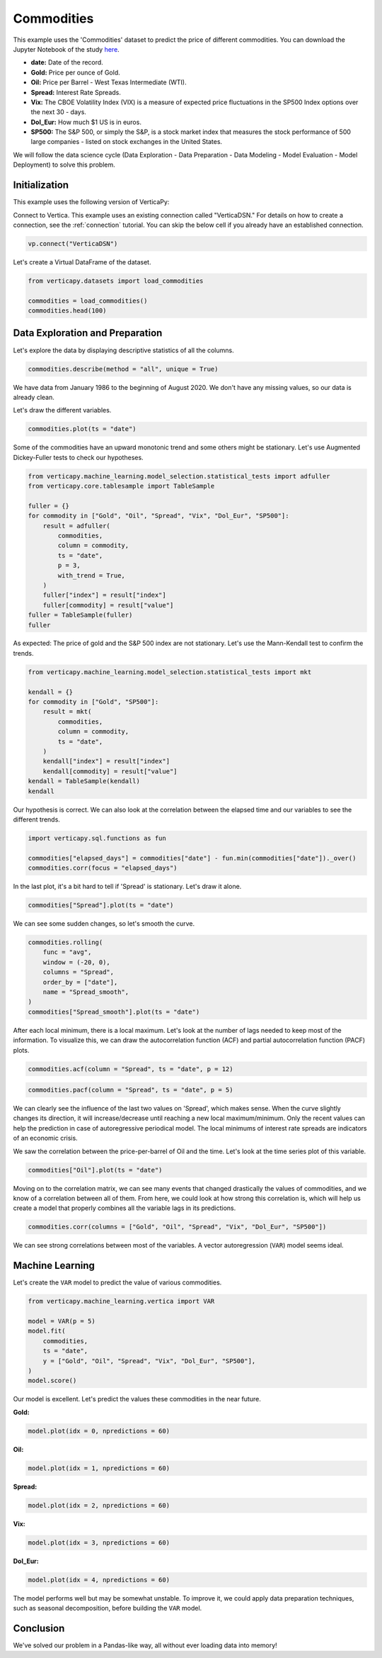 .. _examples.learn.commodities:

Commodities
============

This example uses the 'Commodities' dataset to predict the price of different commodities. You can download the Jupyter Notebook of the study `here <https://github.com/vertica/VerticaPy/blob/master/examples/learn/winequality/winequality.ipynb>`_.

- **date:** Date of the record.
- **Gold:** Price per ounce of Gold.
- **Oil:** Price per Barrel - West Texas Intermediate (WTI).
- **Spread:** Interest Rate Spreads.
- **Vix:** The CBOE Volatility Index (VIX) is a measure of expected price fluctuations in the SP500 Index options over the next 30 - days.
- **Dol_Eur:** How much $1 US is in euros.
- **SP500:** The S&P 500, or simply the S&P, is a stock market index that measures the stock performance of 500 large companies - listed on stock exchanges in the United States.

We will follow the data science cycle (Data Exploration - Data Preparation - Data Modeling - Model Evaluation - Model Deployment) to solve this problem.

Initialization
---------------

This example uses the following version of VerticaPy:

.. ipython:: python
    
    import verticapy as vp

    vp.__version__

Connect to Vertica. This example uses an existing connection called "VerticaDSN." 
For details on how to create a connection, see the :ref:`connection` tutorial.
You can skip the below cell if you already have an established connection.

.. code-block:: python
    
    vp.connect("VerticaDSN")

Let's create a Virtual DataFrame of the dataset.

.. code-block:: python

    from verticapy.datasets import load_commodities

    commodities = load_commodities()
    commodities.head(100)

.. ipython:: python
    :suppress:

    from verticapy.datasets import load_commodities
    commodities = load_commodities()
    res = commodities.head(100)
    html_file = open("/project/data/VerticaPy/docs/figures/examples_commodities_table_head.html", "w")
    html_file.write(res._repr_html_())
    html_file.close()

.. raw:: html
    :file: /project/data/VerticaPy/docs/figures/examples_commodities_table_head.html

Data Exploration and Preparation
---------------------------------

Let's explore the data by displaying descriptive statistics of all the columns.

.. code-block:: python

    commodities.describe(method = "all", unique = True)

.. ipython:: python
    :suppress:

    res = commodities.describe(method = "all", unique = True)
    html_file = open("/project/data/VerticaPy/docs/figures/examples_commodities_table_describe.html", "w")
    html_file.write(res._repr_html_())
    html_file.close()

.. raw:: html
    :file: /project/data/VerticaPy/docs/figures/examples_commodities_table_describe.html

We have data from January 1986 to the beginning of August 2020. We don't have any missing values, so our data is already clean.

Let's draw the different variables.

.. code-block:: python

    commodities.plot(ts = "date")

.. ipython:: python
    :suppress:

    import verticapy
    verticapy.set_option("plotting_lib", "plotly")
    fig = commodities.plot(ts = "date")
    fig.write_html("/project/data/VerticaPy/docs/figures/examples_commodities_table_plot.html")

.. raw:: html
    :file: /project/data/VerticaPy/docs/figures/examples_commodities_table_plot.html

Some of the commodities have an upward monotonic trend and some others might be stationary. Let's use Augmented Dickey-Fuller tests to check our hypotheses.

.. code-block:: python

    from verticapy.machine_learning.model_selection.statistical_tests import adfuller
    from verticapy.core.tablesample import TableSample

    fuller = {}
    for commodity in ["Gold", "Oil", "Spread", "Vix", "Dol_Eur", "SP500"]:
        result = adfuller(
            commodities,
            column = commodity,
            ts = "date",
            p = 3,
            with_trend = True,
        )
        fuller["index"] = result["index"]
        fuller[commodity] = result["value"]
    fuller = TableSample(fuller)
    fuller

.. ipython:: python
    :suppress:

    from verticapy.machine_learning.model_selection.statistical_tests import adfuller
    from verticapy.core.tablesample import TableSample

    fuller = {}
    for commodity in ["Gold", "Oil", "Spread", "Vix", "Dol_Eur", "SP500"]:
        result = adfuller(
            commodities,
            column = commodity,
            ts = "date",
            p = 3,
            with_trend = True,
        )
        fuller["index"] = result["index"]
        fuller[commodity] = result["value"]
    fuller = TableSample(fuller)
    res = fuller
    html_file = open("/project/data/VerticaPy/docs/figures/examples_commodities_table_adfuller.html", "w")
    html_file.write(res._repr_html_())
    html_file.close()

.. raw:: html
    :file: /project/data/VerticaPy/docs/figures/examples_commodities_table_adfuller.html

As expected: The price of gold and the S&P 500 index are not stationary. Let's use the Mann-Kendall test to confirm the trends.

.. code-block:: python

    from verticapy.machine_learning.model_selection.statistical_tests import mkt

    kendall = {}
    for commodity in ["Gold", "SP500"]:
        result = mkt(
            commodities,
            column = commodity,
            ts = "date",
        )
        kendall["index"] = result["index"]
        kendall[commodity] = result["value"]
    kendall = TableSample(kendall)
    kendall

.. ipython:: python
    :suppress:

    from verticapy.machine_learning.model_selection.statistical_tests import mkt

    kendall = {}
    for commodity in ["Gold", "SP500"]:
        result = mkt(
            commodities,
            column = commodity,
            ts = "date",
        )
        kendall["index"] = result["index"]
        kendall[commodity] = result["value"]
    kendall = TableSample(kendall)
    res = kendall
    html_file = open("/project/data/VerticaPy/docs/figures/examples_commodities_table_kendall.html", "w")
    html_file.write(res._repr_html_())
    html_file.close()

.. raw:: html
    :file: /project/data/VerticaPy/docs/figures/examples_commodities_table_kendall.html

Our hypothesis is correct. We can also look at the correlation between the elapsed time and our variables to see the different trends.

.. code-block:: python

    import verticapy.sql.functions as fun

    commodities["elapsed_days"] = commodities["date"] - fun.min(commodities["date"])._over()
    commodities.corr(focus = "elapsed_days")

.. ipython:: python
    :suppress:

    import verticapy
    verticapy.set_option("plotting_lib", "plotly")
    import verticapy.sql.functions as fun

    commodities["elapsed_days"] = commodities["date"] - fun.min(commodities["date"])._over()
    fig = commodities.corr(focus = "elapsed_days")
    fig.write_html("/project/data/VerticaPy/docs/figures/examples_commodities_table_corr_1.html")

.. raw:: html
    :file: /project/data/VerticaPy/docs/figures/examples_commodities_table_corr_1.html

In the last plot, it's a bit hard to tell if 'Spread' is stationary. Let's draw it alone.

.. code-block:: python

    commodities["Spread"].plot(ts = "date")

.. ipython:: python
    :suppress:

    import verticapy
    verticapy.set_option("plotting_lib", "plotly")
    fig = commodities["Spread"].plot(ts = "date")
    fig.write_html("/project/data/VerticaPy/docs/figures/examples_commodities_table_plot_2.html")

.. raw:: html
    :file: /project/data/VerticaPy/docs/figures/examples_commodities_table_plot_2.html

We can see some sudden changes, so let's smooth the curve.

.. code-block:: python

    commodities.rolling(
        func = "avg",
        window = (-20, 0),
        columns = "Spread",
        order_by = ["date"],
        name = "Spread_smooth",
    )
    commodities["Spread_smooth"].plot(ts = "date")

.. ipython:: python
    :suppress:

    import verticapy
    verticapy.set_option("plotting_lib", "plotly")
    commodities.rolling(
        func = "avg",
        window = (-20, 0),
        columns = "Spread",
        order_by = ["date"],
        name = "Spread_smooth",
    )
    fig = commodities["Spread_smooth"].plot(ts = "date")
    fig.write_html("/project/data/VerticaPy/docs/figures/examples_commodities_table_plot_3.html")

.. raw:: html
    :file: /project/data/VerticaPy/docs/figures/examples_commodities_table_plot_3.html

After each local minimum, there is a local maximum. Let's look at the number of lags needed to keep most of the information. To visualize this, we can draw the autocorrelation function (ACF) and partial autocorrelation function (PACF) plots.

.. code-block:: python

    commodities.acf(column = "Spread", ts = "date", p = 12)

.. ipython:: python
    :suppress:

    import verticapy
    verticapy.set_option("plotting_lib", "plotly")
    fig = commodities.acf(column = "Spread", ts = "date", p = 12)
    fig.write_html("/project/data/VerticaPy/docs/figures/examples_commodities_table_plot_acf_2.html")

.. raw:: html
    :file: /project/data/VerticaPy/docs/figures/examples_commodities_table_plot_acf_2.html

.. code-block:: python

    commodities.pacf(column = "Spread", ts = "date", p = 5)

.. ipython:: python
    :suppress:

    import verticapy
    verticapy.set_option("plotting_lib", "plotly")
    fig = commodities.pacf(column = "Spread", ts = "date", p = 5)
    fig.write_html("/project/data/VerticaPy/docs/figures/examples_commodities_table_plot_pacf_2.html")

.. raw:: html
    :file: /project/data/VerticaPy/docs/figures/examples_commodities_table_plot_pacf_2.html

We can clearly see the influence of the last two values on 'Spread', which makes sense. When the curve slightly changes its direction, it will increase/decrease until reaching a new local maximum/minimum. Only the recent values can help the prediction in case of autoregressive periodical model. The local minimums of interest rate spreads are indicators of an economic crisis.

We saw the correlation between the price-per-barrel of Oil and the time. Let's look at the time series plot of this variable.

.. code-block:: python

    commodities["Oil"].plot(ts = "date")

.. ipython:: python
    :suppress:

    import verticapy
    verticapy.set_option("plotting_lib", "plotly")
    fig = commodities["Oil"].plot(ts = "date")
    fig.write_html("/project/data/VerticaPy/docs/figures/examples_commodities_table_plot_4.html")

.. raw:: html
    :file: /project/data/VerticaPy/docs/figures/examples_commodities_table_plot_4.html

Moving on to the correlation matrix, we can see many events that changed drastically the values of commodities, and we know of a correlation between all of them. From here, we could look at how strong this correlation is, which will help us create a model that properly combines all the variable lags in its predictions.

.. code-block:: python

    commodities.corr(columns = ["Gold", "Oil", "Spread", "Vix", "Dol_Eur", "SP500"])

.. ipython:: python
    :suppress:

    import verticapy
    verticapy.set_option("plotting_lib", "plotly")
    fig = commodities.corr(columns = ["Gold", "Oil", "Spread", "Vix", "Dol_Eur", "SP500"])
    fig.write_html("/project/data/VerticaPy/docs/figures/examples_commodities_table_corr_2.html")

.. raw:: html
    :file: /project/data/VerticaPy/docs/figures/examples_commodities_table_corr_2.html

We can see strong correlations between most of the variables. A vector autoregression (``VAR``) model seems ideal.

Machine Learning
-----------------

Let's create the ``VAR`` model to predict the value of various commodities.

.. code-block:: python

    from verticapy.machine_learning.vertica import VAR

    model = VAR(p = 5)
    model.fit(
        commodities,
        ts = "date",
        y = ["Gold", "Oil", "Spread", "Vix", "Dol_Eur", "SP500"],
    )
    model.score()

.. ipython:: python
    :suppress:

    from verticapy.machine_learning.vertica import VAR

    model = VAR(p = 5)
    model.fit(
        commodities,
        ts = "date",
        y = ["Gold", "Oil", "Spread", "Vix", "Dol_Eur", "SP500"],
    )
    res = model.score()
    html_file = open("/project/data/VerticaPy/docs/figures/examples_commodities_table_ml_score.html", "w")
    html_file.write(res._repr_html_())
    html_file.close()

.. raw:: html
    :file: /project/data/VerticaPy/docs/figures/examples_commodities_table_ml_score.html

Our model is excellent. Let's predict the values these commodities in the near future.

**Gold:**

.. code-block:: python

    model.plot(idx = 0, npredictions = 60)

.. ipython:: python
    :suppress:

    import verticapy
    verticapy.set_option("plotting_lib", "plotly")
    fig = model.plot(idx = 0, npredictions = 60)
    fig.write_html("/project/data/VerticaPy/docs/figures/examples_commodities_table_pred_plot_0.html")

.. raw:: html
    :file: /project/data/VerticaPy/docs/figures/examples_commodities_table_pred_plot_0.html

**Oil:**

.. code-block:: python

    model.plot(idx = 1, npredictions = 60)

.. ipython:: python
    :suppress:

    import verticapy
    verticapy.set_option("plotting_lib", "plotly")
    fig = model.plot(idx = 1, npredictions = 60)
    fig.write_html("/project/data/VerticaPy/docs/figures/examples_commodities_table_pred_plot_1.html")

.. raw:: html
    :file: /project/data/VerticaPy/docs/figures/examples_commodities_table_pred_plot_1.html

**Spread:**

.. code-block:: python

    model.plot(idx = 2, npredictions = 60)

.. ipython:: python
    :suppress:

    import verticapy
    verticapy.set_option("plotting_lib", "plotly")
    fig = model.plot(idx = 2, npredictions = 60)
    fig.write_html("/project/data/VerticaPy/docs/figures/examples_commodities_table_pred_plot_2.html")

.. raw:: html
    :file: /project/data/VerticaPy/docs/figures/examples_commodities_table_pred_plot_2.html

**Vix:**

.. code-block:: python

    model.plot(idx = 3, npredictions = 60)

.. ipython:: python
    :suppress:

    import verticapy
    verticapy.set_option("plotting_lib", "plotly")
    fig = model.plot(idx = 3, npredictions = 60)
    fig.write_html("/project/data/VerticaPy/docs/figures/examples_commodities_table_pred_plot_3.html")

.. raw:: html
    :file: /project/data/VerticaPy/docs/figures/examples_commodities_table_pred_plot_3.html

**Dol_Eur:**

.. code-block:: python

    model.plot(idx = 4, npredictions = 60)

.. ipython:: python
    :suppress:

    import verticapy
    verticapy.set_option("plotting_lib", "plotly")
    fig = model.plot(idx = 4, npredictions = 60)
    fig.write_html("/project/data/VerticaPy/docs/figures/examples_commodities_table_pred_plot_4.html")

.. raw:: html
    :file: /project/data/VerticaPy/docs/figures/examples_commodities_table_pred_plot_4.html

The model performs well but may be somewhat unstable. To improve it, we could apply data preparation techniques, such as seasonal decomposition, before building the ``VAR`` model.

Conclusion
-----------

We've solved our problem in a Pandas-like way, all without ever loading data into memory!
